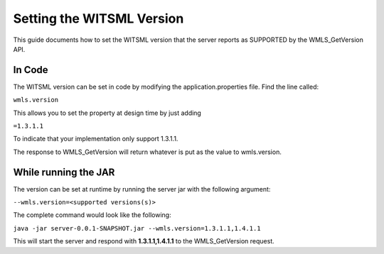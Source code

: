 ##########################
Setting the WITSML Version
##########################

This guide documents how to set the WITSML version that the server reports as SUPPORTED by the WMLS_GetVersion API.

*******
In Code
*******

The WITSML version can be set in code by modifying the application.properties file. Find the line called:

``wmls.version``

This allows you to set the property at design time by just adding

``=1.3.1.1``

To indicate that your implementation only support 1.3.1.1.

The response to WMLS_GetVersion will return whatever is put as the value to wmls.version.

*********************
While running the JAR
*********************

The version can be set at runtime by running the server jar with the following argument:

``--wmls.version=<supported versions(s)>``

The complete command would look like the following:

``java -jar server-0.0.1-SNAPSHOT.jar --wmls.version=1.3.1.1,1.4.1.1``

This will start the server and respond with **1.3.1.1,1.4.1.1** to the WMLS_GetVersion request.
